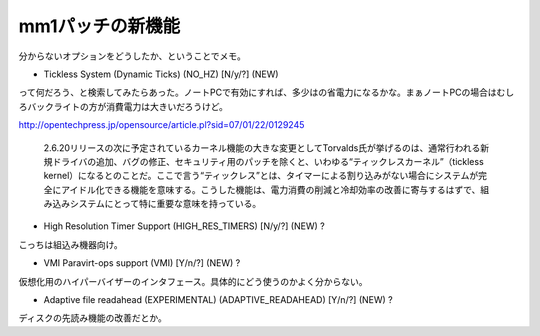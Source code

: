 mm1パッチの新機能
=================

分からないオプションをどうしたか、ということでメモ。

* Tickless System (Dynamic Ticks) (NO_HZ) [N/y/?] (NEW)

って何だろう、と検索してみたらあった。ノートPCで有効にすれば、多少はの省電力になるかな。まぁノートPCの場合はむしろバックライトの方が消費電力は大きいだろうけど。

http://opentechpress.jp/opensource/article.pl?sid=07/01/22/0129245

   2.6.20リリースの次に予定されているカーネル機能の大きな変更としてTorvalds氏が挙げるのは、通常行われる新規ドライバの追加、バグの修正、セキュリティ用のパッチを除くと、いわゆる“ティックレスカーネル”（tickless kernel）になるとのことだ。ここで言う“ティックレス”とは、タイマーによる割り込みがない場合にシステムが完全にアイドル化できる機能を意味する。こうした機能は、電力消費の削減と冷却効率の改善に寄与するはずで、組み込みシステムにとって特に重要な意味を持っている。







* High Resolution Timer Support (HIGH_RES_TIMERS) [N/y/?] (NEW) ?

こっちは組込み機器向け。

* VMI Paravirt-ops support (VMI) [Y/n/?] (NEW) ?

仮想化用のハイパーバイザーのインタフェース。具体的にどう使うのかよく分からない。

* Adaptive file readahead (EXPERIMENTAL) (ADAPTIVE_READAHEAD) [Y/n/?] (NEW) ?

ディスクの先読み機能の改善だとか。






.. author:: default
.. categories:: Unix/Linux,virt.,computer
.. tags::
.. comments::
